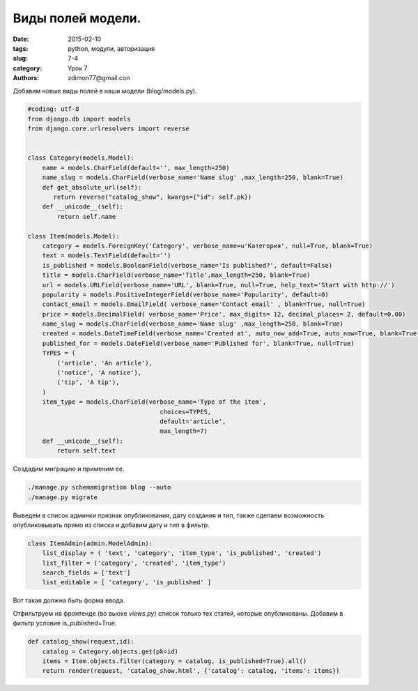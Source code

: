 Виды полей модели.
##################

:date: 2015-02-10
:tags: python, модули, авторизация
:slug: 7-4
:category: Урок 7
:authors: zdimon77@gmail.con

Добавим новые виды полей в наши модели (blog/models.py).


.. code-block:: python

    #coding: utf-8
    from django.db import models
    from django.core.urlresolvers import reverse


    class Category(models.Model):
        name = models.CharField(default='', max_length=250)
        name_slug = models.CharField(verbose_name='Name slug' ,max_length=250, blank=True)
        def get_absolute_url(self):
           return reverse("catalog_show", kwargs={"id": self.pk})
        def __unicode__(self):
            return self.name

    class Item(models.Model):
        category = models.ForeignKey('Category', verbose_name=u'Категория', null=True, blank=True)
        text = models.TextField(default='')
        is_published = models.BooleanField(verbose_name='Is published?', default=False)
        title = models.CharField(verbose_name='Title',max_length=250, blank=True)
        url = models.URLField(verbose_name='URL', blank=True, null=True, help_text='Start with http://')
        popularity = models.PositiveIntegerField(verbose_name='Popularity', default=0)
        contact_email = models.EmailField( verbose_name='Contact email' , blank=True, null=True)
        price = models.DecimalField( verbose_name='Price', max_digits= 12, decimal_places= 2, default=0.00)
        name_slug = models.CharField(verbose_name='Name slug' ,max_length=250, blank=True)
        created = models.DateTimeField(verbose_name='Created at', auto_now_add=True, auto_now=True, blank=True, null=True)
        published_for = models.DateField(verbose_name='Published for', blank=True, null=True)
        TYPES = (
            ('article', 'An article'),
            ('notice', 'A notice'),
            ('tip', 'A tip'),
        )
        item_type = models.CharField(verbose_name='Type of the item',
                                        choices=TYPES,
                                        default='article',
                                        max_length=7)
        def __unicode__(self):
            return self.text


Создадим миграцию и применим ее.


.. code-block:: bash

    ./manage.py schemamigration blog --auto
    ./manage.py migrate

Выведем в список админки признак опубликования, дату создания и тип, также сделаем возможность опубликовывать прямо из списка и добавим дату и тип в фильтр.

.. code-block:: python

    class ItemAdmin(admin.ModelAdmin):
        list_display = ( 'text', 'category', 'item_type', 'is_published', 'created')
        list_filter = ('category', 'created', 'item_type')
        search_fields = ['text']
        list_editable = [ 'category', 'is_published' ]


.. image:: /images/7/7.png
    :width: 700px
    :alt: 7


Вот такая должна быть форма ввода.


.. image:: /images/7/8.png
    :width: 700px
    :alt: 8



Отфильтруем на фронтенде (во вьюхе *views.py*) список только тех статей, которые опубликованы.
Добавим в фильтр условие is_published=True.

.. code-block:: python

    def catalog_show(request,id):
        catalog = Category.objects.get(pk=id)
        items = Item.objects.filter(category = catalog, is_published=True).all()
        return render(request, 'catalog_show.html', {'catalog': catalog, 'items': items})



